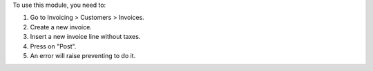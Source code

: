 To use this module, you need to:

#. Go to Invoicing > Customers > Invoices.
#. Create a new invoice.
#. Insert a new invoice line without taxes.
#. Press on "Post".
#. An error will raise preventing to do it.
